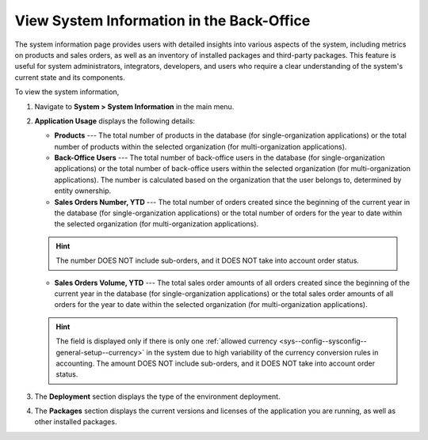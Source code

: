 .. _system-information:

View System Information in the Back-Office
==========================================

The system information page provides users with detailed insights into various aspects of the system, including metrics on products and sales orders, as well as an inventory of installed packages and third-party packages. This feature is useful for system administrators, integrators, developers, and users who require a clear understanding of the system's current state and its components.

To view the system information,

1. Navigate to **System > System Information** in the main menu.

.. image:: /user/img/system/system_info/system_information.png
   :alt: The default product options details page


2. **Application Usage** displays the following details:

   * **Products** --- The total number of products in the database (for single-organization applications) or the total number of products within the selected organization (for multi-organization applications).
   * **Back-Office Users** --- The total number of back-office users in the database (for single-organization applications) or the total number of back-office users within the selected organization (for multi-organization applications). The number is calculated based on the organization that the user belongs to, determined by entity ownership.
   * **Sales Orders Number, YTD** --- The total number of orders created since the beginning of the current year in the database (for single-organization applications) or the total number of orders for the year to date within the selected organization (for multi-organization applications).

   .. hint:: The number DOES NOT include sub-orders, and it DOES NOT take into account order status.

   * **Sales Orders Volume, YTD** --- The total sales order amounts of all orders created since the beginning of the current year in the database (for single-organization applications) or the total sales order amounts of all orders for the year to date within the selected organization (for multi-organization applications).

   .. hint:: The field is displayed only if there is only one :ref:`allowed currency <sys--config--sysconfig--general-setup--currency>` in the system due to high variability of the currency conversion rules in accounting. The amount DOES NOT include sub-orders, and it DOES NOT take into account order status.


3. The **Deployment** section displays the type of the environment deployment.

4. The **Packages** section displays the current versions and licenses of the application you are running, as well as other installed packages.